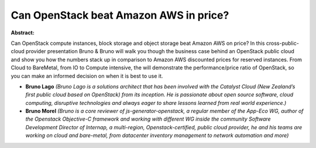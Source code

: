 Can OpenStack beat Amazon AWS in price?
~~~~~~~~~~~~~~~~~~~~~~~~~~~~~~~~~~~~~~~

**Abstract:**

Can OpenStack compute instances, block storage and object storage beat Amazon AWS on price? In this cross-public-cloud provider presentation Bruno & Bruno will walk you though the business case behind an OpenStack public cloud and show you how the numbers stack up in comparison to Amazon AWS discounted prices for reserved instances. From Cloud to BareMetal, from IO to Compute intensive, the will demonstrate the performance/price ratio of OpenStack, so you can make an informed decision on when it is best to use it.


* **Bruno Lago** *(Bruno Lago is a solutions architect that has been involved with the Catalyst Cloud (New Zealand’s first public cloud based on OpenStack) from its inception. He is passionate about open source software, cloud computing, disruptive technologies and always eager to share lessons learned from real world experience.)*

* **Bruno Morel** *(Bruno is a core reviewer of js-generator-openstack, a regular member of the App-Eco WG, author of the Openstack Objective-C framework and working with different WG inside the community Software Development Director of Internap, a multi-region, Openstack-certified, public cloud provider, he and his teams are working on cloud and bare-metal, from datacenter inventory management to network automation and more)*
